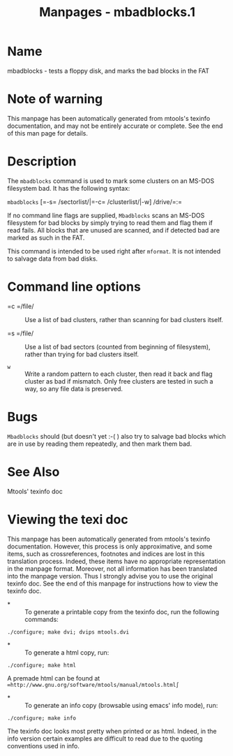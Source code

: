 #+TITLE: Manpages - mbadblocks.1
* Name
mbadblocks - tests a floppy disk, and marks the bad blocks in the FAT

* Note of warning
This manpage has been automatically generated from mtools's texinfo
documentation, and may not be entirely accurate or complete. See the end
of this man page for details.

* Description
The =mbadblocks= command is used to mark some clusters on an MS-DOS
filesystem bad. It has the following syntax:

=mbadblocks= [=-s= /sectorlist/|=-c= /clusterlist/|-w] /drive/=:=

If no command line flags are supplied, =Mbadblocks= scans an MS-DOS
filesystem for bad blocks by simply trying to read them and flag them if
read fails. All blocks that are unused are scanned, and if detected bad
are marked as such in the FAT.

This command is intended to be used right after =mformat=. It is not
intended to salvage data from bad disks.

* Command line options
- =c =/file/  :: Use a list of bad clusters, rather than scanning for
  bad clusters itself.

- =s =/file/  :: Use a list of bad sectors (counted from beginning of
  filesystem), rather than trying for bad clusters itself.

- =w=  :: Write a random pattern to each cluster, then read it back and
  flag cluster as bad if mismatch. Only free clusters are tested in such
  a way, so any file data is preserved.

* Bugs
=Mbadblocks= should (but doesn't yet :-( ) also try to salvage bad
blocks which are in use by reading them repeatedly, and then mark them
bad.

* See Also
Mtools' texinfo doc

* Viewing the texi doc
This manpage has been automatically generated from mtools's texinfo
documentation. However, this process is only approximative, and some
items, such as crossreferences, footnotes and indices are lost in this
translation process. Indeed, these items have no appropriate
representation in the manpage format. Moreover, not all information has
been translated into the manpage version. Thus I strongly advise you to
use the original texinfo doc. See the end of this manpage for
instructions how to view the texinfo doc.

- *  :: To generate a printable copy from the texinfo doc, run the
  following commands:

#+begin_example
    ./configure; make dvi; dvips mtools.dvi
#+end_example

- *  :: To generate a html copy, run:

#+begin_example
    ./configure; make html
#+end_example

A premade html can be found at
=∞http://www.gnu.org/software/mtools/manual/mtools.html∫=

- *  :: To generate an info copy (browsable using emacs' info mode),
  run:

#+begin_example
    ./configure; make info
#+end_example

The texinfo doc looks most pretty when printed or as html. Indeed, in
the info version certain examples are difficult to read due to the
quoting conventions used in info.

